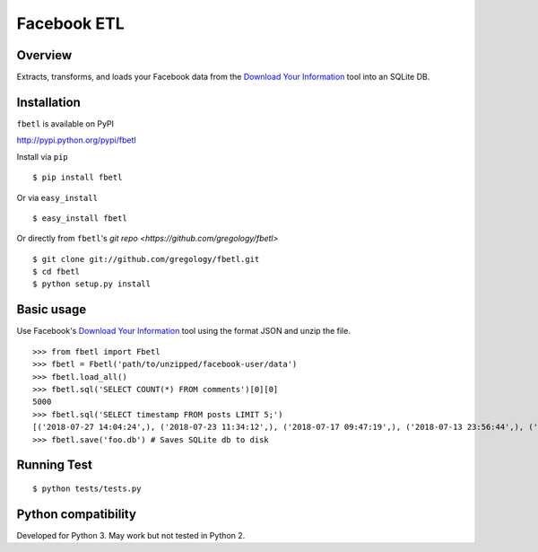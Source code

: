 ============
Facebook ETL
============

.. image:: https://badge.fury.io/py/fbetl.svg
    :target: https://badge.fury.io/py/fbetl

.. image:: http://img.shields.io/badge/license-MIT-yellow.svg?style=flat
    :target: https://github.com/gregology/fbetl/blob/master/LICENSE

.. image:: https://img.shields.io/badge/contact-Gregology-blue.svg?style=flat
    :target: http://gregology.net/contact/



Overview
--------

Extracts, transforms, and loads your Facebook data from the `Download Your Information <https://www.facebook.com/settings?tab=your_facebook_information>`_ tool into an SQLite DB.

Installation
------------

``fbetl`` is available on PyPI

http://pypi.python.org/pypi/fbetl

Install via ``pip``
::

    $ pip install fbetl

Or via ``easy_install``
::

    $ easy_install fbetl

Or directly from ``fbetl``'s `git repo <https://github.com/gregology/fbetl>`
::

    $ git clone git://github.com/gregology/fbetl.git
    $ cd fbetl
    $ python setup.py install

Basic usage
-----------

Use Facebook's `Download Your Information <https://www.facebook.com/settings?tab=your_facebook_information>`_ tool using the format JSON and unzip the file.

.. image:: https://user-images.githubusercontent.com/1595448/43995530-f279ef72-9d7c-11e8-833b-522cc0d732f3.png
         :width: 80%


::

    >>> from fbetl import Fbetl
    >>> fbetl = Fbetl('path/to/unzipped/facebook-user/data')
    >>> fbetl.load_all()
    >>> fbetl.sql('SELECT COUNT(*) FROM comments')[0][0]
    5000
    >>> fbetl.sql('SELECT timestamp FROM posts LIMIT 5;')
    [('2018-07-27 14:04:24',), ('2018-07-23 11:34:12',), ('2018-07-17 09:47:19',), ('2018-07-13 23:56:44',), ('2018-07-12 09:54:13',)]
    >>> fbetl.save('foo.db') # Saves SQLite db to disk


Running Test
------------
::

    $ python tests/tests.py

Python compatibility
--------------------

Developed for Python 3. May work but not tested in Python 2.
